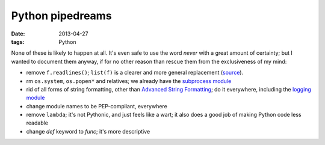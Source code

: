 Python pipedreams
=================

:date: 2013-04-27
:tags: Python


None of these is likely to happen at all.
It's even safe to use the word *never* with a great amount of certainty;
but I wanted to document them anyway, if for no other reason than rescue
them from the exclusiveness of my mind:

* remove ``f.readlines()``;
  ``list(f)`` is a clearer and more general replacement (source__).

* rm ``os.system``, ``os.popen*`` and relatives;
  we already have the `subprocess module`__

* rid of all forms of string formatting,
  other than `Advanced String Formatting`__;
  do it everywhere, including the `logging module`__

* change module names to be PEP-compliant, everywhere

* remove ``lambda``; it's not Pythonic, and just feels like a wart;
  it also does a good job of making Python code less readable

* change `def` keyword to `func`; it's more descriptive


__ http://bugs.python.org/issue13510#msg186940
__ http://docs.python.org/3/library/subprocess
__ http://docs.python.org/3/library/string#string-formatting
__ http://docs.python.org/3/library/logging

